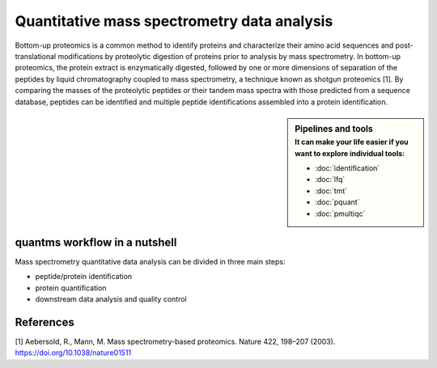 Quantitative mass spectrometry data analysis
==================================

Bottom-up proteomics is a common method to identify proteins and characterize their amino acid sequences and post-translational modifications by proteolytic digestion of proteins prior to analysis by mass spectrometry. In bottom-up proteomics, the protein extract is enzymatically digested, followed by one or more dimensions of separation of the peptides by liquid chromatography coupled to mass spectrometry, a technique known as shotgun proteomics [1]. By comparing the masses of the proteolytic peptides or their tandem mass spectra with those predicted from a sequence database, peptides can be identified and multiple peptide identifications assembled into a protein identification.


.. image:: images/ms-proteomics.png
   :width: 350


.. sidebar:: Pipelines and tools
   :subtitle: **It can make your life easier** if you want to explore individual tools:

   - :doc:`identification`
   - :doc:`lfq`
   - :doc:`tmt`
   - :doc:`pquant`
   - :doc:`pmultiqc`

quantms workflow in a nutshell
~~~~~~~~~~~~~~~~~~~~~~~~~~~~~~~~~

Mass spectrometry quantitative data analysis can be divided in three main steps:

- peptide/protein identification
- protein quantification
- downstream data analysis and quality control

.. image:: images/quantms.svg
   :width: 350

References
~~~~~~~~~~~~~~~~~

[1] Aebersold, R., Mann, M. Mass spectrometry-based proteomics. Nature 422, 198–207 (2003). https://doi.org/10.1038/nature01511
